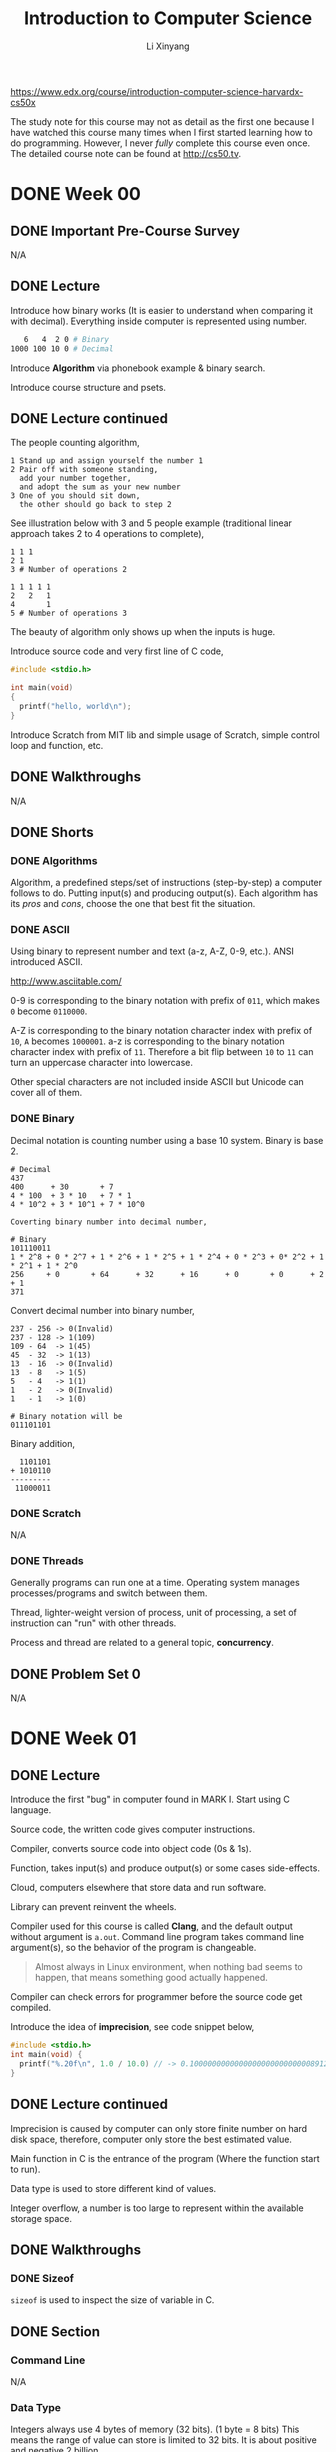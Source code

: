 # -*- mode: Org; org-download-image-dir: "./imgs/"; -*-

#+HTML_HEAD: <link rel="stylesheet" type="text/css" href="../../assets/css/style.css"/>
#+HTML_HEAD: <link rel="stylesheet" type="text/css" href="https://cdnjs.cloudflare.com/ajax/libs/highlight.js/9.3.0/styles/default.min.css"/>
#+HTML_HEAD: <script src="https://cdnjs.cloudflare.com/ajax/libs/jquery/2.1.3/jquery.min.js"></script>
#+HTML_HEAD: <script src="https://cdnjs.cloudflare.com/ajax/libs/highlight.js/9.3.0/highlight.min.js"></script>
#+HTML_HEAD: <script src="https://cdnjs.cloudflare.com/ajax/libs/highlight.js/9.3.0/languages/lisp.min.js"></script>
#+HTML_HEAD: <script>hljs.initHighlightingOnLoad();</script>
#+HTML_HEAD: <script src="https://cdnjs.cloudflare.com/ajax/libs/jquery.lazyload/1.9.1/jquery.lazyload.js"></script>
#+HTML_HEAD: <script src="../../assets/js/hl_toc.js"></script>
#+HTML_HEAD: <meta name="viewport" content="width=device-width, initial-scale=1">

#+AUTHOR: Li Xinyang
#+CREATOR: Li Xinyang
#+TITLE: Introduction to Computer Science
#+EMAIL: mail@li-xinyang.com

https://www.edx.org/course/introduction-computer-science-harvardx-cs50x

The study note for this course may not as detail as the first one because I have watched this course many times when I first started learning how to do programming. However, I never /fully/ complete this course even once. The detailed course note can be found at http://cs50.tv.

* DONE Week 00
  CLOSED: [2016-11-17 Thu 14:58]
** DONE Important Pre-Course Survey
   CLOSED: [2016-11-16 Wed 22:18]
N/A
** DONE Lecture
   CLOSED: [2016-11-17 Thu 14:58]

Introduce how binary works (It is easier to understand when comparing it with decimal). Everything inside computer is represented using number.

#+BEGIN_SRC bash
   6   4  2 0 # Binary
1000 100 10 0 # Decimal
#+END_SRC

Introduce *Algorithm* via phonebook example & binary search.

#+DOWNLOADED: .//Users/li-xinyang/Desktop/Screen Shot 2016-11-12 at 8.23.49 PM.png @ 2016-11-12 20:24:04
[[https://cs-challenge.s3-ap-southeast-1.amazonaws.com/ab3f6df6a313423427fbb776b6255cc93384fb9e.png]]

Introduce course structure and psets.

** DONE Lecture continued
   CLOSED: [2016-11-17 Thu 14:58]

The people counting algorithm,

#+BEGIN_SRC 
1 Stand up and assign yourself the number 1
2 Pair off with someone standing,
  add your number together,
  and adopt the sum as your new number
3 One of you should sit down,
  the other should go back to step 2
#+END_SRC

See illustration below with 3 and 5 people example (traditional linear approach takes 2 to 4 operations to complete),

#+BEGIN_SRC
1 1 1
2 1
3 # Number of operations 2

1 1 1 1 1
2   2   1
4       1
5 # Number of operations 3
#+END_SRC

The beauty of algorithm only shows up when the inputs is huge.

Introduce source code and very first line of C code,

#+BEGIN_SRC c
  #include <stdio.h>

  int main(void)
  {
    printf("hello, world\n");
  }
#+END_SRC

Introduce Scratch from MIT lib and simple usage of Scratch, simple control loop and function, etc.

** DONE Walkthroughs
   CLOSED: [2016-11-13 Sun 11:13]
N/A
** DONE Shorts
   CLOSED: [2016-11-17 Thu 14:58]
*** DONE Algorithms
    CLOSED: [2016-11-17 Thu 14:58]

Algorithm, a predefined steps/set of instructions (step-by-step) a computer follows to do. Putting input(s) and producing output(s). Each algorithm has its /pros/ and /cons/, choose the one that best fit the situation.

*** DONE ASCII
    CLOSED: [2016-11-17 Thu 14:58]

Using binary to represent number and text (a-z, A-Z, 0-9, etc.). ANSI introduced ASCII.

http://www.asciitable.com/

0-9 is corresponding to the binary notation with prefix of =011=, which makes =0= become =0110000=.

A-Z is corresponding to the binary notation character index with prefix of =10=, =A= becomes =1000001=. a-z is corresponding to the binary notation character index with prefix of =11=. Therefore a bit flip between =10= to =11= can turn an uppercase character into lowercase.

Other special characters are not included inside ASCII but Unicode can cover all of them.

*** DONE Binary
    CLOSED: [2016-11-17 Thu 14:58]

Decimal notation is counting number using a base 10 system. Binary is base 2.

#+BEGIN_SRC
# Decimal
437
400      + 30       + 7
4 * 100  + 3 * 10   + 7 * 1
4 * 10^2 + 3 * 10^1 + 7 * 10^0

Coverting binary number into decimal number,

# Binary
101110011
1 * 2^8 + 0 * 2^7 + 1 * 2^6 + 1 * 2^5 + 1 * 2^4 + 0 * 2^3 + 0* 2^2 + 1 * 2^1 + 1 * 2^0
256     + 0       + 64      + 32      + 16      + 0       + 0      + 2       + 1
371
#+END_SRC

Convert decimal number into binary number,

#+BEGIN_SRC
237 - 256 -> 0(Invalid)
237 - 128 -> 1(109)
109 - 64  -> 1(45)
45  - 32  -> 1(13)
13  - 16  -> 0(Invalid)
13  - 8   -> 1(5)
5   - 4   -> 1(1)
1   - 2   -> 0(Invalid)
1   - 1   -> 1(0)

# Binary notation will be
011101101
#+END_SRC

Binary addition,

#+BEGIN_SRC
  1101101
+ 1010110
---------
 11000011
#+END_SRC

*** DONE Scratch
    CLOSED: [2016-11-16 Wed 22:18]
N/A
*** DONE Threads
    CLOSED: [2016-11-17 Thu 14:58]

Generally programs can run one at a time. Operating system manages processes/programs and switch between them. 

Thread, lighter-weight version of process, unit of processing, a set of instruction can "run" with other threads.

Process and thread are related to a general topic, *concurrency*.

** DONE Problem Set 0
   CLOSED: [2016-11-13 Sun 12:20]

N/A

* DONE Week 01
  CLOSED: [2016-11-17 Thu 14:59]
** DONE Lecture
   CLOSED: [2016-11-13 Sun 22:18]

Introduce the first "bug" in computer found in MARK I. Start using C language.

Source code, the written code gives computer instructions.

Compiler, converts source code into object code (0s & 1s).

Function, takes input(s) and produce output(s) or some cases side-effects.

Cloud, computers elsewhere that store data and run software.

Library can prevent reinvent the wheels.

Compiler used for this course is called *Clang*, and the default output without argument is =a.out=. Command line program takes command line argument(s), so the behavior of the program is changeable.

#+BEGIN_QUOTE
Almost always in Linux environment, when nothing bad seems to happen, that means something good actually happened.
#+END_QUOTE

Compiler can check errors for programmer before the source code get compiled.

Introduce the idea of *imprecision*, see code snippet below,

#+BEGIN_SRC c
  #include <stdio.h>
  int main(void) {
    printf("%.20f\n", 1.0 / 10.0) // -> 0.1000000000000000000000000008912734
  }
#+END_SRC

** DONE Lecture continued
   CLOSED: [2016-11-13 Sun 22:18]

Imprecision is caused by computer can only store finite number on hard disk space, therefore, computer only store the best estimated value.

Main function in C is the entrance of the program (Where the function start to run).

Data type is used to store different kind of values.

Integer overflow, a number is too large to represent within the available storage space.

** DONE Walkthroughs
   CLOSED: [2016-11-13 Sun 22:18]

*** DONE Sizeof
    CLOSED: [2016-11-17 Thu 14:59]

=sizeof= is used to inspect the size of variable in C.

** DONE Section
   CLOSED: [2016-11-14 Mon 14:50]
*** Command Line
N/A
*** Data Type
    
Integers always use 4 bytes of memory (32 bits). (1 byte = 8 bits) This means the range of value can store is limited to 32 bits. It is about positive and negative 2 billion.

#+DOWNLOADED: .//Users/li-xinyang/Desktop/Screen Shot 2016-11-13 at 10.11.16 PM.png @ 2016-11-13 22:11:31
[[https://cs-challenge.s3-ap-southeast-1.amazonaws.com/dd741a972ce2afc67cdfc0a7ecc83bc7d51a6310.png]]

Unsigned integer double the positive side of numbers to =2^32 - 1=. Char is 1 byte, float is 4 bytes, double is 8 bytes, void is a type but not a data type.

Like any number stored in computer, float also has precision problem.

*** Operators

This sections covers arithmetic operators, boolean expressions.

*** Conditional Statements

N/A

*** Loop

There are tree(3) kind of loop in C, =for=, =while= and =do-while= (Run at least once).

** DONE Shorts
   CLOSED: [2016-11-17 Thu 14:59]
*** DONE Boolean
    CLOSED: [2016-11-17 Thu 14:59]

Boolean values and conditions are named after George Boole, a 19th century mathematician who pioneered Boolean Logic (Grouping and comparing boolean values).

Boolean value can have two values, true or false. There are many boolean operators, like =AND= and =OR=.

*** DONE Compilers
    CLOSED: [2016-11-17 Thu 14:59]

In simple term, compile is to transfer one programming language to another. (Usually is refer to transfer a higher level programming language to a lower level programming language)

There are four (4) major steps for the overall C compilation,

1. Preprocessing, done by preprocessor (Copy & paste files/declared variable)
2. Compilation, done by the compiler (Convert C to assembly code, processor specific language)
3. Assembling, done by the assembler (Translation assembly code into object code, 0 and 1)
4. Linking, done by the linker (Combines object files into one big executable file)

Read more about the differences between assembly code, object code and machine code at link below http://stackoverflow.com/a/466811. (Below is a visual representation)

#+DOWNLOADED: http://www.tenouk.com/ModuleW_files/ccompilerlinker001.png @ 2016-11-14 15:41:41
[[https://cs-challenge.s3-ap-southeast-1.amazonaws.com/a23ddc3ce477e64264d3396fde33eb8937ff68d4.png]]

*** DONE Functions
    CLOSED: [2016-11-17 Thu 14:59]

#+BEGIN_QUOTE
Functions are sections of code used within a large program to perform a particular task.
#+END_QUOTE

Functions are also known as procedures, subroutines and subprograms.

Function can be used to structure the code like an essay. Function do/don't accept argument and return value/nil(side effects).

*** DONE Libraries
    CLOSED: [2016-11-17 Thu 14:59]

#+BEGIN_QUOTE
In programming, a library is related pre-written code.
#+END_QUOTE

Programmer use library to share common and helpful code. It is the most important tool a programmer have.

#+BEGIN_QUOTE
One of the essential skills of engineering is knowing the tools available in your toolbox so that you can use them and avoid reinventing the wheel unless you have to do so.
#+END_QUOTE

Header file (=*.h=) does NOT include the functions' implementation. It illustrate a important computer science principle *Information Hiding* (Encapsulation), which implies that the user does not need to know the implementation in order to use the function/library.

Steps to use a C library,

1. Include the header files when writing code =#include <stdio.h>= or =#include "mylib.h"=
2. Link in the libraries when compiling the code =clang hello.c -l[lib]=

*** DONE Loops
    CLOSED: [2016-11-14 Mon 17:56]

N/A

*** DONE Make, Clang
    CLOSED: [2016-11-17 Thu 14:59]

Make is a utility for compiling source code. Similar tool is Rake.

Clang is one of the C language compiler another option is /gcc/.

*** DONE Precedence (优先)
    CLOSED: [2016-11-14 Mon 19:16]

N/A

*** DONE Style
    CLOSED: [2016-11-14 Mon 19:16]

N/A

*** DONE Typecasting
    CLOSED: [2016-11-17 Thu 14:59]

#+BEGIN_QUOTE
Typecasting is a way to alter a computer's interpretation of some data by implicitly or explicitly changing its data type.
#+END_QUOTE

Precision can remain the same or lose precision but never gain precision. (The excess precision will get truncated)

*** DONE Variables
    CLOSED: [2016-11-17 Thu 14:59]

N/A

** DONE Problem Set 1
   CLOSED: [2016-11-17 Thu 14:59]

* TODO Week 02
** DONE Lecture
   CLOSED: [2016-11-14 Mon 22:25]

https://reference.cs50.net/

** DONE Lecture continued
   CLOSED: [2016-11-17 Thu 14:59]

Cryptography is the encryption and decryption of secret messages.

Backslash zero maps to all zero bits which is call the null terminator.

Array is a data structure (There many more others), string is an array of characters. Code snippet below declare an array in C,

#+BEGIN_SRC c
type name[size];
#+END_SRC

*Segmentation fault* happens when the code access the memory it should not touch/access.

=argc= is the count for command line argument, =argv= is the value(s) passed into the program in array. (This is for C program, but other language programs are almost behave the same)

=main= function below is a function supports command line arguments (With CS50 training wheels),

#+BEGIN_SRC c
int main(int argc, string argv[]) {}
#+END_SRC

Why do we need =argc= when we can count the number of arguments from =argv=, quoting the offical explanation from C99 rationale

#+BEGIN_QUOTE
The specification of =argc= and =argv= as arguments to =main= recognizes extensive prior practice. =argv[argc]= is required to be a null pointer to provide a /redundant check/ for the end of the list, also on the basis of common practice.
#+END_QUOTE

** DONE Walkthroughs
   CLOSED: [2016-11-16 Wed 20:57]

N/A

** DONE Section
   CLOSED: [2016-11-17 Thu 14:59]
*** DONE Administrivia
    CLOSED: [2016-11-16 Wed 21:09]
N/A
*** DONE Functions
    CLOSED: [2016-11-17 Thu 15:00]

It is not a good idea to put all code inside =main= function.

#+BEGIN_QUOTE
Function, a black box with a set of inputs and output.
#+END_QUOTE

Call it a black box because we are not writing/implementing the function.

Why use a function?

1. Organization, break up a complicated problem into manageable subparts
2. Simplification, smaller components tend to be easier to design/implement/design
3. Reusability, it can be recycled

*** DONE Variables and Scope
    CLOSED: [2016-11-17 Thu 15:00]

Scope is a characteristic of a variable that defines from which functions that variable may be accessed. 

Local variable can only be accessed within the functions in which they are created. Global variables can be accessed by any function in the program.

Local variables in C are passed by value in function calls. Pass by values means that the callee receives a copy of the passed variable not the variable self, in other words the variable in the caller is unchanged unless overwritten.

*** DONE Arrays
    CLOSED: [2016-11-17 Thu 15:00]

Arrays, a fundamental data structure and they are super useful. Arrays are used to hold values of the same type at contiguous memory location in C (And other languages).

Arrays are passed by reference. The callee receives the actual array, *not* a copy of it.

*** DONE Command Line Arguments
    CLOSED: [2016-11-16 Wed 21:44]

N/A

*** DONE Magic Numbers
    CLOSED: [2016-11-17 Thu 15:00]

Magic numbers are directly writing constants into code, a number without any context.

#+BEGIN_SRC c
card deal_card(deck name)
{
  for (int i = 0; i < 52; i++) {
    // deal the card
  }
}
#+END_SRC

=52= in code snippet above is a magic number. Code snippet below is a better practice,


#+BEGIN_SRC c
  #define DECKSIZE 52

  card deal_cards(deck name) {
    for (int i = 0; i < DECKSIZE; i++) {
      // Deal the card
    }
  }
#+END_SRC

** TODO Shorts
*** TODO RSA (Unfinished)

Traditional encryption algorithms use symmetric key algorithms which use the same key to encrypt and decrypt message.

RSA, an widely used encryption algorithms. It uses a pair of keys, one for encryption (Public Key) and one for decryption (Private Key), also known as an asymmetric key algorithm.

Below is the steps to generate a pair of keys (Public and private keys),

...


*** DONE Vigenere Cipher
    CLOSED: [2016-11-18 Fri 10:12]

Caesar cipher shifting the alphabet by a certain number of letters.

#+DOWNLOADED: .//Users/li-xinyang/Desktop/Screen Shot 2016-11-16 at 10.10.11 PM.png @ 2016-11-16 22:10:27
[[https://cs-challenge.s3-ap-southeast-1.amazonaws.com/cbb96ef859b6c1f746896ed7785205732c15665a.png]]

Vigen??re Cipher use a word as a key instead of a single number.

#+DOWNLOADED: .//Users/li-xinyang/Desktop/Screen Shot 2016-11-16 at 10.12.29 PM.png @ 2016-11-16 22:12:37
[[https://cs-challenge.s3-ap-southeast-1.amazonaws.com/5eeacc3e3010cfe374339602ba22075ab2de15a6.png]]

#+DOWNLOADED: .//Users/li-xinyang/Desktop/Screen Shot 2016-11-16 at 10.13.12 PM.png @ 2016-11-16 22:13:21
[[https://cs-challenge.s3-ap-southeast-1.amazonaws.com/9d132df6369cc690dd81450a0e5a9006c38aadd7.png]]

However, brute-force attach can easily decrypt the messages encrypted by Ceaser cipher or Vigen??re cipher.

** DONE Problem Set 2
   CLOSED: [2016-11-17 Thu 15:00]
N/A
* TODO Week 03
** TODO Lecture

This week focus on algorithms. Sorting make subsequent algorithms work more effectively. 

Introducing bubble sort, selection sort and insertion sort.

The worst-case performance of bubble sort is $O(n^2)$, the best is $\Omega(n)$.

The worst-case performance of selection sort is $O(n^2)$, the best is $\Omega(n^2)$.

The worst-case performance of insertion sort is $O(n^2)$, the best is $\Omega(n)$.

When we determine the complexity of certain algorithm we only focus on the big value (The dominant factor).

#+BEGIN_QUOTE
Computer scientist is going to generally do is ignore all of those smaller order terms and just look at the one that contributes the most of the cost.
#+END_QUOTE

Briefly talks about merge sort which has $O(n\,log\,n)$ and $\Omega(n\,log\,n)$. 

*A Introduction of Logarithms*

#+BEGIN_QUOTE
A Logarithm is the power to which a number must be raised in order to get some other number.
#+END_QUOTE

For example, below is a base ten logarithm.

$$
log\,100 = 2
$$

$$
log_{10}100 = 2
$$

$$
10^2 = 100
$$

There are logarithms with different base units by write log followed by the base number as a subscript ($log_{2}8 = 3$, computer scientists always think and talk in term of log base 2 of n, therefore, the default base for $log$ is $2$).

** TODO Lecture continued

Introduce the idea of recursion. 

#+BEGIN_QUOTE
Recursion occurs when a thing is defined in terms of itself or of its type.
#+END_QUOTE

#+DOWNLOADED: .////home/li-xinyang/Desktop/220px-Droste.jpg @ 2016-11-21 15:30:52
[[https://cs-challenge.s3-ap-southeast-1.amazonaws.com/9c52de25620ce18f1ff7b94759ec33cff352f78d.jpg]]

Code snippet below is the pseudocode for merge sort,

#+BEGIN_SRC 
On input of e elements
  if n < 2
     return
  else
    sort left half of elements
    sort right half of elements
    merge sorted halves
#+END_SRC 

*How to compute the running time of merge sort?*

#+DOWNLOADED: .//Users/li-xinyang/Desktop/Screen Shot 2016-11-21 at 9.03.29 PM.png @ 2016-11-21 21:04:15
[[https://cs-challenge.s3-ap-southeast-1.amazonaws.com/7e05e9d194b6a85564db0e1953b1499f370e45c8.png]]

$log\,n$ is the "hight" of the diagram (The process), $n$ is the width of the diagram (The process). Asymptotically whould be the big word to describe the upper bound on a running time $O(n\,log\,n)$.

The running time for =if n < 2= (Constant time),

$$
T(n) = O(1)
$$

The running time for =else= case (~n >= 2~),

$$
T(n) = T(n/2) + T(n/2) + O(n)
$$

Introduce the idea of bitwise opertors. Bitwise operators which operate on bits individually. =&=, =|=, =<<= (Left shift operator), =>>= (Right shift operator), =^= (Exclusive OR or XOR) and =~= (Unary operator, flip the bit).

Code sample below is not complete.

#+BEGIN_SRC c
0 & 0    // -> 0
0 & 1    // -> 0
1 & 1    // -> 1

0 | 0    // -> 0
0 | 1    // -> 1

0 ^ 0    // -> 0
0 ^ 1    // -> 1
1 ^ 1    // -> 0

~0       // -> 1
~1       // -> 0

  1 << 7 // -> 10000000
101 >> 2 // -> 1
#+END_SRC

** TODO Section
*** TODO GDB

GDB (GNU Debugger) a command line tool for debugging.

#+BEGIN_SRC
# Start GDB
gdb <program name>

# Create breakpoint
b [function name, line number]

# Run
r [command-line arguments]

# Other commands in GDB

# Step forward one block of code
n

# Step formward one line for code
s

# Print out variable
p [variable]

# Print out local variables
info locals

# Shows series of functions call (Backtrace)
bt

# Quits
q
#+END_SRC

*** TODO Computational Complexity

It is important skill set to analyze the complexity (Resources a algorithms require) of algorithms which indicates how well an algorithm scales in a large data set (Whatever makes the most sense in the algorithm context).

Algorithm complexity generally referes to *worst-case scenario* ($O$) but sometime we also care the best-case scenario (%\Oega$).

We ONLY care the tendency of an algorithm (NOT precisely) which is dictated by an algorithm's *highest-order term*. 

For example we ONLY care $f(n) = n^3$ in the algorithms below,

#+DOWNLOADED: .//Users/li-xinyang/Desktop/Screen Shot 2016-11-25 at 7.52.22 PM.png @ 2016-11-25 19:52:36
[[https://cs-challenge.s3-ap-southeast-1.amazonaws.com/cb4566aedc738efe00bec3db611682619e506b0d.png]]

The snippet below show the common computational complexity (8 in total)from the fastest to the sloest,

- $O(1)$, constant time (Hash table)
- $O(log n)$, logarithmic time (Binary search)
- $O(n)$, linear time (Simple =for= loop)
- $O(n log n)$, linearithmic time (Merge sort)
- $O(n^2)$, quadratic time (2-leve nested loop)
- $O(n^c)$, polynomial time
- $O(c^n)$, exponential time
- $O(n!)$, factorial time
- $O(\infty)$, infinity time

*** TODO Selection Sort

Selection sort is to find the smallest unsorted element and add it to the end of sorted list, with computation complexity of $O(n^2)$, $\Omega(n^2)$.

#+BEGIN_SRC 
Repeat until no unsorted elements remain:
  - Search the unsorted part of the data to find the smallest
  - Swap the smallest value with the first element of the unsorted part
#+END_SRC

#+BEGIN_SRC c
  void swap(int* xp, int* yp) {
    int temp = *xp;
    ,*xp = *yp;
    ,*yp = temp;
  }

  // n, length of array
  void selectionSort(int arr[], int n) {
    int i, j, min_index;
    // Move boundary of unsorted subarray
    for (i = 0; i < n - 1; i++) {
      min_index = i;

      // Find minimum element in unsorted array
      for (j = i + 1; j < n; j++) {
        if (arr[min_index] > arr[j]) { min_index = j; }
      }

      // Swap the found minimum element with the first unsorted element
      swap(&arr[min_index], &arr[i]);
    }
  }
#+END_SRC

*** TODO Bubble Sort

Bubble sort is to move higher valued element towards the right and lower value elements towards the left, with computation complexity of $O(n^2)$ and $\Omega(n)$.

#+BEGIN_SRC 
Set swap counter to a non-zero value
Repeat until the swap counter is zero
  - Reset swap counter to 0
  - Look at each adjacent pair
    - Swap if elements are not in order, add one to swap counter
#+END_SRC

#+BEGIN_SRC c
  void bubbleSort(int arr[], n) {
    int i, j, counter;
    for (i = 0; i < n; i++) {
      counter = 0;
      for (j = 0; j < n; j++) {
        if (j == 0) continue;
        if (arr[j] > arr[j - 1]) {
          swap(&arr[j], &arr[j - 1]); 
          counter++;
        }
      }
      if (counter == 0) break;
  }
#+END_SRC

*** TODO Insertion Sort

Insertion sort is to build sorted array in place by shifting elements out of the way, with computation complext of $O(n^2)$ and $\Omega(n)$.

#+BEGIN_SRC 
Call the first element of the array "sorted"
Repeat until all elements are sorted
  - Look at the next unsorted element insert into the "sorted" portion by shifting the requsite number of elements
#+END_SRC

#+BEGIN_SRC c
  void inserctionSort(int arr[], n) {
    for (int i = 2; i < n; i++) {
      insert(arr, arr[i - 1], i);
    }
  }

  // Insert the last element to the right position
  void insert(int arr[], int value, int n) {
    for (int i = n - 2; i >= 0; i--) {
      if (arr[i] > arr[i + 1]) {
        swap(&arr[i], &arr[i + 1]);
      } else {
        return;
      }
    }
  }
#+END_SRC

*** TODO Merge Sort

Merge sort is to sort smaller arrays and then combine those arrays together in sorted order, with computation complext of $O(n log n)$ and $\Omega(n log n)$. Merge sort leverages recursion.

#+BEGIN_SRC 
Sort the left half of the array (assuming n > 1)
Sort the right half of the array (assuming n > 1)
Merge the two halves together
#+END_SRC

#+BEGIN_SRC python 
  def merge_sort(arr):
      if len(arr) == 1:
          return arr
      else:
          mid = len(arr) / 2
          l = merge_sort(arr[:mid])
          r = merge_sort(arr[mid:])
      sorted = []
      i = j = 0
      while i < len(l) and j < len(r):
          if l[i] < r[j]:
              sorted.append(l[i])
              i += 1
          else:
              sorted.append(r[j])
              j += 1
      sorted += l[i:]
      sorted += r[j:]
      return sorted

  return merge_sort([4, 3, 2, 1])
#+END_SRC

#+RESULTS:
| 1 | 2 | 3 | 4 |

#+header: :main no :exports both
#+BEGIN_SRC C
  #include <stdio.h>
  #include <stdlib.h>

  void merge(int* ap, int* lp, int lCount, int* rp, int rCount);
  void mergeSort(int* ap, int n);

  int main() {
	  int a[] = {4, 3, 2, 1};
    int n = sizeof(a)/sizeof(int);
    mergeSort(a, n);

    for (int i = 0; i < n; i++) {
      printf("%d ", a[i]);
    }
    printf("\n");

    return 0;
  }

  void merge(int* ap, int* lp, int lCount, int* rp, int rCount) {
    int i, j, k;
    i = 0; j = 0; k = 0;

    while (i < lCount && j < rCount) {
      if (lp[i] < rp[j]) ap[k++] = lp[i++];
      else ap[k++] = rp[j++];
    }
    while(i < lCount) ap[k++] = lp[i++];
    while(j < rCount) ap[k++] = rp[j++];
  }

  void mergeSort(int* ap, int n) {
    int mid, i, *lp, *rp;
    if (n < 2) return;

    mid = n / 2;

    lp = (int*)malloc(mid * sizeof(int));
    rp = (int*)malloc((n - mid) * sizeof(int));

    for (i = 0; i < mid; i++) lp[i] = ap[i];
    for (i = mid; i < n; i++) rp[i - mid] = ap[i];

    mergeSort(lp, mid);
    mergeSort(rp, n - mid);
    merge(ap, lp, mid, rp, n - mid);
    free(lp);
    free(rp);
  }
#+END_SRC

#+RESULTS:
: 1 2 3 4

*** TODO Linear Search

Linear search is to iterate across the array from the first to the last, searching for a specified element, with computational complexity of $O(n)$ and $\Omega(1)$.

#+BEGIN_SRC 
Repeat start at the first element
  - If the first element is what you are looking for, stop
  - Otherwise move to the next element
#+END_SRC

#+header: :exports both
#+BEGIN_SRC python
  def linear_search(arr, target):
      for num in arr:
          if target == num:
              return True
      return False

  return linear_search([3, 2, 1], 1)
#+END_SRC

#+RESULTS:
: True

*** TODO Binary Search

Binary search is to divide and conquer by reducing the search area by half each time, trying to find a target number (The array MUST be sorted) with computational complexity of $O(log n)$ and $\Omega(n)$.

#+BEGIN_SRC 
Repeat until the (sub)array is of size 0:
  - Calcuate the middle point of current (sub)array
  - If the target is at the middle, stop
  - Otherwise, if the target is less than what's at the middle, repeat, changing the end point to be just the left to middle
  - Otherwise, if the target is greater than what's at the middle, repeat, changing the start point to be just the right to middle
#+END_SRC

#+BEGIN_SRC python
  def binary_search(arr, target):
      if len(arr) == 0:
          return False
      else:
          mid = len(arr) / 2
          if arr[mid] == target:
              return True
          else:
              if target > arr[mid]:
                  binary_search(arr[:mid], target)
              else:
                  binary_search(arr[mid:], target)

  return binary_search([3, 2, 1], 1)
#+END_SRC

#+RESULTS:
: None

*** DONE Algorithms Summary
    CLOSED: [2016-11-25 Fri 23:59]

N/A

** TODO Shorts
*** TODO Asymptotic Notation

https://learnxinyminutes.com/docs/asymptotic-notation/

#+BEGIN_QUOTE
Asymptotic Notations are languages that allow us to analyze an algorithm’s running time by identifying its behavior as the input size for the algorithm increases. This is also known as an algorithm's growth rate.
#+END_QUOTE

Asymptotic complexity means how the runtime changes as the size of input grows.

$\theta$ is used to describe algorithms where the best and worst cases are the same. For example /merge sort/ has a computation complexity of $\theta(n log n)$.

*Big-O*, provides us with an asymptotic upper bound for the growth rate of runtime of an algorithm.

$f(x)$ is algorithm runtime, $g(x)$ is an arbitrary time complexity relate to algorithm.

Complexities cheatsheet can be found at http://bigocheatsheet.com/.

#+DOWNLOADED: .//Users/li-xinyang/Desktop/Screen Shot 2016-11-26 at 12.30.27 AM.png @ 2016-11-26 00:30:51
[[https://cs-challenge.s3-ap-southeast-1.amazonaws.com/96fde01b64f8b1cc5866069decc805f43cd9210b.png]]

*** TODO Quick Sort

The key concepts in quick sort is *pivot*, *wall* and *current element* which computation complexity of $O(n^2)$ and averate performace of $O(n\,log\,n)$.

#+DOWNLOADED: .//Users/li-xinyang/Downloads/Sorting_quicksort_anim.gif @ 2016-11-26 13:48:11
[[https://cs-challenge.s3-ap-southeast-1.amazonaws.com/9db93c549d15f70967dd1760ef8d17776f015d9c.gif]]

** DONE Problem Set 3
   CLOSED: [2016-11-22 Tue 15:57]

#+BEGIN_QUOTE
Remember take "baby steps". Don't try to bite off the entire game at once.
#+END_QUOTE

* TODO Week 04
** TODO Lecture

Talks about /recursion/ again.

#+BEGIN_QUOTE
A algorithm is recursive if it uses or calls itself.
#+END_QUOTE

A metaphor of swaping values in C by using orange juice and milk.

#+BEGIN_SRC c
  void swap(int a, int b)
  {
    int tmp = a;
    a = b;
    b = c;
  }
#+END_SRC

But turns out the code above does NOT work because argument(s) is passing by value in C.

#+BEGIN_SRC c
  void swap(int a, int b) {
    a = a ^ b;
    b = a ^ b;
    a = a ^ b;
  }
#+END_SRC

Code above swap the value between two variables (Oil and water swaping experiment). However, this kind of micro-optimisation is not "that" compelling because a computer is using tens of megabytes or more memory these days. Moreover, the code snippet above still does NOT work because the same reason (Argument is passing by value in C).

#+BEGIN_QUOTE
Stack is a chunk of memory that functions have access to when they are called.
#+END_QUOTE

#+DOWNLOADED: .//Users/li-xinyang/Desktop/Screen Shot 2016-11-22 at 9.57.15 PM.png @ 2016-11-22 21:57:29
[[https://cs-challenge.s3-ap-southeast-1.amazonaws.com/a136da7d3ae831a31b954e3ce2b857687aff9f25.png]]

Introduce the idea of *Pointer* and turns out =string= in CS50 library is actually =char*=. 

#+DOWNLOADED: .//Users/li-xinyang/Desktop/Screen Shot 2016-11-22 at 10.03.00 PM.png @ 2016-11-22 22:03:22
[[https://cs-challenge.s3-ap-southeast-1.amazonaws.com/7c80929a4db14a2c0fcbfd7573f7de63ec02da21.png]]

** TODO Lecture continued

The first three(3) bytes in a JPEG image is =255=, =216= and =255= (Total 24 bits).

Hexadecimal is base 16.

#+BEGIN_SRC 
      255 - Decimal
1111 1111 - Binary
   f    f - Hexadecimal
     0xff
#+END_SRC

Image below is the signature for bitmap image,

#+DOWNLOADED: .////home/li-xinyang/Desktop/download.png @ 2016-11-23 11:07:08
[[https://cs-challenge.s3-ap-southeast-1.amazonaws.com/51eeec4798ef615e56cf5efd5b5dc86ce0c0d604.png]]

Introduce the idea of *Struct* which is used to build custom data type.

#+BEGIN_SRC c
  typedef struct
  {
    string name;
    string dorm;
  }
  student;

  student me;

  // Code below is for demonstration purpose
  me.name = "Xinyang";
  me.dorm = "08-59";
#+END_SRC

=strcmp= compares two string letter by letter (Until hit =\0=) for equality in C. =strlen= checks the length of string in C.

=malloc= is used for memory allocation. Code snippet below allocates the memory for a string of length 6 (Extar one char for =\0=),

#+BEGIN_SRC c
  char* t = malloc((6 + 1) * sizeof(char));
#+END_SRC

=*= can also be used as /dereference operator/ (Different meaning under different contexts), which is a fancy way of saying go to the following address,

#+BEGIN_SRC c
  *pointer = 3;       // Set value stored at pointer to be 3
  *(pointer + 1) = 4; // Pointer arithmetic, setting vlaue stored at (pointer + 1) to be 4
#+END_SRC

The truth is when access value inside an array in C using =[]=. It is just a syntax suger, which later convert into pointer arithmetic.

#+BEGIN_SRC c
  void swap(int* a, int* b) {
    int temp = *a;
    *a = *b;
    *b = temp;
  }
#+END_SRC

=&= can be used to get the address of a variable, for example =&foo=. It is the opposite of =*foo= which figure out the address of =foo=.

The tree(3) pointer rules,

1. Pointer and pointee are separate (Dont forget to set up the pointee using =malloc=)
2. Dereference a pointer (Using =*=) to access its pointee
3. Assignment (~=~) between pointers makes them point to the same pointee also known as sharing

#+DOWNLOADED: .//Users/li-xinyang/Desktop/Artboard.png @ 2016-11-22 22:51:13
[[https://cs-challenge.s3-ap-southeast-1.amazonaws.com/fb09ca860e53ab32219ae218288690c3addaffa6.png]]

** DONE Walkthroughs
   CLOSED: [2016-11-24 Thu 21:32]
N/A
** TODO Section
*** TODO Hexadecimal

Hexadecimal is base 16. It makes the mapping easier because a group of four binary digits (Bits) is able has 16 different combination and each of those combinations maps to a single hexadecimal digit.

#+BEGIN_SRC 
1111 -> 0xf

# Another example
0100 0110 1010 0010 1011 1001 0011 1101
   4    6    A    2    B    9    3    D
0x46A2B93D
#+END_SRC

Generally memory address in computer is expressed in hexadecimal.

*** TODO Pointer

#+BEGIN_SRC c
int* foo;
#+END_SRC

*Pointer* provides an alternative way to pass data between functions in C by reference (The actual value).

Manipulation and use of data can only take place in memory. It is basically a huge array of 8-bit wide bytes.

Each location in memory has an address.

#+BEGIN_QUOTE
POINTERS ARE JUST ADDRESSES.
#+END_QUOTE

A pointer is data item whose /value is a memory address/ and its type describe the data located at that memory address.

The usage of pointer,

- =NULL=, points to nothing
- =&variable=, extract the address of existing variable
- =*pointer=, dereferencing (Go to the reference and access the data at that location)

Array name is a pointer.

Dereference a pointer points =NULL= may get /Segementation fault/ (Good practice to do).

#+DOWNLOADED: .//Users/li-xinyang/Desktop/Screen Shot 2016-11-25 at 8.02.44 AM.png @ 2016-11-25 08:03:08
[[https://cs-challenge.s3-ap-southeast-1.amazonaws.com/98dacf6a8712218557bedcaa487ebdd089215290.png]]

*** TODO Dynamic Memory Allocation

Dynamic allocated memory comes heap (A pool of memory).

Generally, declare a variable with a name, that declared space lives in the stack, declare a variable without a name (Using =malloc()= ) that space lives on the heap.

#+DOWNLOADED: .//Users/li-xinyang/Desktop/Screen Shot 2016-11-25 at 8.17.01 AM.png @ 2016-11-25 08:17:21
[[https://cs-challenge.s3-ap-southeast-1.amazonaws.com/0e8386c64f50ddedcc92c7511f9450b7d9ef9691.png]]

Use =malloc= to dynamically allocate memory. It return a pointer to the memory after it obtains the memory (Return =NULL= if it could NOT allocate memory for you).

#+BEGIN_SRC c
// Statically obtain an integer
int x; 

// Dynamically obtain an integer
int* px = malloc(4);
int* py = malloc(sizeof(int));
#+END_SRC

Dynamically allocated memory is NOT returned after the function which it's created finishes execution. Failing to return allocated memory can cause *memory leak* which compromoise system's performance. IT MUST BE FREEED!

#+BEGIN_SRC c
int* px = malloc(4);
free(px);
#+END_SRC

Three(s) golden rules for dynamic memory allocation,

1. Every block of memory that you =malloc()= must subsequently be =free()=
2. Only memory that you =malloc()= should be =free()=
3. Do NOT =free()= a block of memory more than once

*** TODO Structures

Structures unify serveral variables (With logical connection) of different types into a single, new variable type which can be assigned its own type name. Think of a structure like a "Super Variable".

#+BEGIN_SRC c
  struct car {
    int year;
    char model[10];
    char plate[7];
    int odometer;
    double engine_size;
  }
#+END_SRC

Structures typically are defined in separate =.h= files.

Use =.= (Dot operator) to access the fields.

#+BEGIN_SRC c
  // Variable declaration in stack
  struct car mycar;
  // Field accessing
  mycar.year = 2016;
#+END_SRC

Use =->= (Arrow operator) to access struct lives on the heap,

- It first dereferences the pointer on the left side of operator
- Then access the field on the right side of operator

#+BEGIN_SRC c
  // Varaible declaration in heap (`yourcar` pointer lives in STACK, value lives in HEAP)
  struct car* yourcar = malloc(sizeof(struct car));
  (*yourcar).year = 2016;
  yourcar->model = 'Tesla'
#+END_SRC

*** TODO Defining Custom Types

=struct car mycar;= is pretty long. C allows to create a shorthand/rewriteen name for data types.

#+BEGIN_SRC c
  // typedef <old name> <new name>;
  typedef struct car car;

  // Define struct with typedef 
  // (We can use struct name defined in the first line inside struct itself)
  typedef struct devise {
    int year;
    char model[10];
  } devise;
#+END_SRC

*** TODO Recursion

Recursion function is one that, as part of its execution, invokes itself. Every recursive function has two parts,

- The base case which triggered will terminate the recursive process
- The recursive case where recursion occurs

#+BEGIN_SRC c
  int fact(int n) {
    // Base case
    if (n == 1) {
      return 1;
    }
    // Recursive case
    return n + factorial(n - 1);
  }
#+END_SRC

Generally recursive function replace loops in non-recursive function. It is possible to have multiple /base cases/ and /recursive cases/ depending on the input being passed in.

#+BEGIN_SRC c
  // Recursive function with multiple base cases
  int fibonacci(int n) {
    if (n == 0) {
      return 0;
    } else if (n == 1) {
      return 1
    } else {
      return fibonacci(n - 1) + fibonacci(n - 2);
    }
  }
#+END_SRC

Collatz conjecture,

#+BEGIN_SRC c
  int collatz(int n) {
    if (n == 1) {
      return 0
    } else if (n % 2 == 0) {
      return 1 + collatz(n / 2);
    } else {
      return 1 + collatz(3 * n + 1)
    }
  }
#+END_SRC

*** TODO Call Stack

The function frame/stack frame is that system sets aside space in memory for a function to do necessary work. More than one function's stack frame may exist in memory at a given time.

Frames are arranged in a stack and when a function finishes its work it poped off of the stack. The function picks up immediately where it left off. The stack at the top is the active frame.

#+DOWNLOADED: .//Users/li-xinyang/Desktop/Screen Shot 2016-11-25 at 12.22.43 PM.png @ 2016-11-25 12:23:04
[[https://cs-challenge.s3-ap-southeast-1.amazonaws.com/c5e5bac5f7da68b5709e1e6111dd7fe506a4b276.png]]

** DONE Shorts
   CLOSED: [2016-11-24 Thu 21:55]
*** DONE File I/O
    CLOSED: [2016-11-24 Thu 21:55]

Under the hood all files are just long sequence of =0= and =1=. Below is the process of file I/O (Code sample is in C),

1. Open the file, =FILE* fp = fopen(argv[1], "w");=
2. Reading/Writing, =fputs(input, fp);= (Writing to file)
3. Close the file, =fclose(fp);=

** TODO Problem Set 4

A file is a sequence of bits which arranged in certain fashion.

A void pointer(=void*=) is a pointer that has no associated data type with it. A void pointer can hold address of any type and can be typcasted to any type. http://stackoverflow.com/a/31260836/2226315

*** Remembrance of Data Passed: A Study of Disk Sanitization Practices
Link below is an article from MIT "Remembrance of Data Passed: A Study of Disk Sanitization Practices",

http://cdn.cs50.net/2015/fall/psets/4/garfinkel.pdf

FAT16 or FAT32, FAT stands for File Allocation Table and is a linked list of disk clusters that DOS uses to manage space on a random-access device; =16= or =32= refers to the sector numbers' bit length.

#+BEGIN_QUOTE
In most cases, however, =delete= or =erase= commands do not actually remove the file's information from the hard disk.
#+END_QUOTE

#+BEGIN_QUOTE
Although the precise notion of ???erase??? depends on the file system used, in most cases, deleting a file most often merely rewrites the metadata that pointed to the file, but leaves the disk blocks containing the file???s contents intact.
#+END_QUOTE

Forensic tools are used for recovering hard-disk information. 

*** Valgrind

One of the big bug in C is mismanagement memory. Valgrind can check heap memory allocation and accesses and
report memory related issues (Such as memory leak).

#+BEGIN_SRC 
vaglrimd ./program_name
#+END_SRC

Few key terms,

- =definitely lost=, heap allocated memory without a pointer
- =indirectly lost=, heap allocated memory to which the only pointers to it are lost
- =possibly lost=, Valgrind cannot be sure whether there is a pointer or not
- =still reachable=, heap allocated memory still has a pointer at program exit (Global variable points to it)

#+BEGIN_QUOTE
Start looking for leaks only after your program is working properly without any other errors.
#+END_QUOTE

*** Whodunit

TODO:

- Open file
- Update header info for outfile
- Read clue scanline, pixel by pixel
- Change pixel color as necessary
- Write into verdict scaleline, pixel by pixel

*** Resize

TODO:

- Open file
- Update header info for outfile
- Reach each scanline, pixel by pixel
- Resize horizontally
- Remember padding!
- Resize vertically

*** Recover

TODO:

- Open memory card file
- Find beginning of jpg
- Open a new jpg
- Write 512 bytes until new jpg is found
- Detect end of file

Pseudocode,

#+BEGIN_SRC 
open card file
repeat until end of card
  read 512 bytes into a buffer
  start of a new jpg?
    yes -> ...
    no  -> ...
  already found a jpg?
    yes -> ...
    no  -> ...
close any remaining files
#+END_SRC

* TODO Week 05
** TODO Lecture

This week we look a little more deeply at pointers. The initial value in any potiner is garbage value (Access the garbage value will produce a segementation fault, OS ways of saying No for untouchable memory). Image below is one illustration of segementation fault.

#+DOWNLOADED: .//Users/li-xinyang/Desktop/Screen Shot 2016-11-23 at 6.44.20 AM.png @ 2016-11-23 06:45:21
[[https://cs-challenge.s3-ap-southeast-1.amazonaws.com/4fb468ed39e6eb09c819887e5132ca4c3e621e3d.png]]

Introduce the idea of /memory leak/. *Valgrind* is a tool that can be used to look for memory leaks in the program, below is one sample usage,

#+BEGIN_SRC bash
valgrind --leak-check=full ./program
#+END_SRC

A bad thing about array is that the size of it cannot change dynamically. Introduce the idea of *Linked List*. The size of linked list is dynamic. The price paid for this dynamic are space (Twice the space) and randome access (Square-bracket access, now only linear search is possible).

#+BEGIN_SRC c
  typedef struct node
  {
    int n;

    // Use `struct node*` instead of `node*` because `node` has not declared yet
    struct node* next; 
  }
  node;
#+END_SRC

** TODO Lecture continued

Code snippet below is a simple implementation of linked list in C,

#+BEGIN_SRC c
  typedef struct node {
    int n;
    struct node* next;
  } node;

  bool search(int n, node* list) {
    node* ptr = list;
    while (ptr != NULL) {
      if (ptr->n == n) {
        return true;
      }
      ptr = ptr->next;
    }
    return false;
  }
#+END_SRC

A simple implementation of struct,

#+BEGIN_SRC c
  typedef struct {
    int numbers[CAPACITY];
    int size;
  } stack;
#+END_SRC

A better but more complex (Developer time) implementation of struct,

#+BEGIN_SRC c
  typedef struct {
    int* numbers;
    int size;
  } stack;
#+END_SRC

A simple implemenattion of queue,

#+BEGIN_SRC c
  typedef struct {
    int front;
    int numbers[CAPACITY];
    int size;
  } queue;
#+END_SRC

And better implementation,

#+BEGIN_SRC c
  typedef struct {
    int front;
    int* numbers;
    int size;
  } queue;
#+END_SRC

=malloc= allocates memory inside the heap instead of the stack.

Image blow illustrate the idea of *Buffer Overflow*,

#+DOWNLOADED: .//Users/li-xinyang/Desktop/Overflow.png @ 2016-11-23 07:40:40
[[https://cs-challenge.s3-ap-southeast-1.amazonaws.com/e76247c943476c880294710aff82a0ad174aca71.png]]


Buffer overflow attact at its core is overriding of an array that did not have its boundaries checked.

Introduce the notion of a *Tree*.

#+DOWNLOADED: .//Users/li-xinyang/Desktop/Screen Shot 2016-11-23 at 7.49.11 AM.png @ 2016-11-23 07:49:29
[[https://cs-challenge.s3-ap-southeast-1.amazonaws.com/ca51fd79b0aba81bc063d6de18dca9630661bb4f.png]]

*Binary search tree*, a fancier incarnations of trees (Each node with no more than two children and first child value should be less than second child if there is one),

#+DOWNLOADED: .//Users/li-xinyang/Desktop/Screen Shot 2016-11-23 at 7.50.20 AM.png @ 2016-11-23 07:50:32
[[https://cs-challenge.s3-ap-southeast-1.amazonaws.com/b851b0ff20c248444d0879564d34d4ea5a7226a1.png]]

#+BEGIN_SRC c
  typedef struct node {
    int n;
    struct node* left;
    struct node* right;
  } node;

  bool search(int n, node* tree) {
    if (tree == NULL) {
      return false;
    } else if (n < tree->n) {
      search(n, tree->left);
    } else if (n > tree->n) {
      search(n, tree->right);
    } else {
      return true;
    }
  }
#+END_SRC

Introduce the idea of *Hash Table*. Look at the input and put it in a certain place based on the value.

#+BEGIN_SRC 

##########
  #    #
  #    #
#+END_SRC

Okay, above is a joke.

#+DOWNLOADED: .//Users/li-xinyang/Desktop/Hashtable.png @ 2016-11-23 22:07:34
[[https://cs-challenge.s3-ap-southeast-1.amazonaws.com/025987f18b7c9af8e934b6019f2b6f36c193c31a.png]]

Image above are two ways of implementing hash table (Second one is called separate chaining).

Introduce the idea of *Trie* (Short for retrieval).

#+DOWNLOADED: .//Users/li-xinyang/Desktop/Screen Shot 2016-11-23 at 10.08.31 PM.png @ 2016-11-23 22:08:51
[[https://cs-challenge.s3-ap-southeast-1.amazonaws.com/8873fb8d465bc1d8dab524355705a086a3f3dde7.png]]

* TODO Week 06
** TODO Lecture

FOR YOUR INFORMATION, THERE IS NO LECTURE CONTINUE IN WEEK SIX.

*SHA1* takes big chunk of zeros and ones and shrinks it down to just a few bits.

Start the journey of the Internet and Cloud.

DHCP server is a dynamic host configuration protocol which assgin an unique address for the new device to the network.

IP (Internet Protocol) is a dotted decimal number each of those happens to be a number between 0 and 255 (IPv4, 32-bit which is about 4 million), a sample IP address for local host machine is =127.0.0.1=. IPv6 is 128-bit.

Introduce the idea of *router* and *private IPs*.

Introduce the idea of *DNS* (Domain Name Server).

Load balance server is short is a few devices spreading the load across more servers.

=traceroute= can trace the routers between client and server (Below is a sample output).

#+BEGIN_SRC 
➜  XX_OneYearChallenge git:(master) ✗ traceroute -q 1 li-xinyang.com
traceroute: Warning: li-xinyang.com has multiple addresses; using 104.24.101.188
traceroute to li-xinyang.com (104.24.101.188), 64 hops max, 52 byte packets
 1  183.90.44.65 (183.90.44.65)  4.064 ms
 2  183.90.44.162 (183.90.44.162)  3.993 ms
 3  183.90.44.17 (183.90.44.17)  4.148 ms
 4  sh.gw5.sin1.10026.telstraglobal.net (203.192.169.41)  4.033 ms
 5  be2.gw3.sin3.10026.telstraglobal.net (61.14.157.165)  5.707 ms
 6  cdf-0014.10026.telstraglobal.net (203.192.169.226)  5.045 ms
 7  104.24.101.188 (104.24.101.188)  4.438 ms
#+END_SRC

Introduce the idea of *packets*.

Introduce the idea of TCP, which is use in conjunction with IP and other things to guarantees delivery.

Introduce *ports* which identifies the applications running on the server.

Introduce *firewall* which blocks requests for a range of IP addresses and ports.

*HTTP*, Hyper Text Transfer Protocol. A protocol is just a set of convention.
** TODO Problem Set 5
* TODO Week 07
** DONE Lecture
   CLOSED: [2016-11-24 Thu 13:53]

Introduces HTML and HTTP requests.

** DONE Lecture continued
   CLOSED: [2016-11-24 Thu 14:28]

Introduce PHP. The major difference is that there is NO =main= function in PHP.

Variable is a loosely typed in PHP.

Learn more PHP syntax and usage from link below, https://learnxinyminutes.com/docs/php/.

Code snippet below is "Hello World" in PHP,

#+BEGIN_SRC php
  <?php
  print('Hello '); // Prints "Hello " with no line break
  echo "World\n"; // Prints "World" with a line break
  ?>
#+END_SRC

Blow are some superglobals from PHP,

#+BEGIN_SRC php
$_COOKIE
$_GET
$_POST
$_SERVER
$_SESSION
...
#+END_SRC

** TODO Problem Set 6
* TODO Week 08
** DONE Lecture
   CLOSED: [2016-11-24 Thu 14:42]

Continue on the usage of PHP.

Introduce the idea of MVC (Model, View, Controller), a program paradigm.

Introduce the idea of SQL (Structured Query Language). It has four (4) key functions, =SELECT=, =INSERT=, =UPDATE=, =DELETE=, etc.

** DONE Lecture continued
   CLOSED: [2016-11-24 Thu 15:03]

Continue on the usage of SQL.

Introduce the idea of SQL injection attacks. PHP code below prevent it from happening (Escape dangerous characters),

#+BEGIN_SRC php
query("SELECT * FROM users WHERE username=? AND password=?", $username, $password);
#+END_SRC

** TODO Problem Set 7
* TODO Week 09
** DONE Lecture
   CLOSED: [2016-11-24 Thu 15:24]

Introduce JavaScript.

Introduce DOM (Document Object Model) tree.

Introduce the idea of AJAX (Asynchronous JavaScript and XML).

** DONE Lecture continued
   CLOSED: [2016-11-24 Thu 15:26]

Continue on JavaScript.

Introduce the idea of callback function.

** TODO Problem Set 8
* DONE Week 10
  CLOSED: [2016-11-24 Thu 17:15]
** TODO Lecture

Introduce the idea of cyber security.

** TODO Lecture continued

Visitor lecture who introduces the idea of AI. 

* TODO Week 11
** TODO Lecture

Introduce the idea of *Search Trees*. It lists all of the possibilities and all of the paths.

** TODO Lecture continued
** TODO AI Series
* TODO Week 12
** TODO Lecture
** DONE Seminars
   CLOSED: [2016-11-24 Thu 17:23]

The seminars playlist on YouTube for 2015 and 2016 can be found at links below,

2015: https://www.youtube.com/playlist?list=PLhQjrBD2T3819vqFDQ-EUVhjBxpU0fwKC

2016: https://www.youtube.com/playlist?list=PLhQjrBD2T382IHcDBSQYC4ZG4C2aTiA6C 

*** Contain Yourself: An Intro to Docker and Containers

 The KILLER features of Docker are *SPEED*, *LIGHTWEIGHT*, *RELIABLE DEPLOYMENT*, *PORTABILITY*, etc.

 The use cases are *DEVELOPMENT*, *TESTING*, *PRODUCTION*.

 Traditional architecture (Pre-200)

 - One server -> One application
 - Single Stack -> Single Language
 - More computer -> More servers
 - Expensive, slow and inefficient

 Virtualization (2000s)

 - One server -> Mutiple VMs, multiple stacks, multiple applications
 - More compute -> More VMs
 - 10s of VMs per server
 - Enabled cloud computing

 #+DOWNLOADED: .//Users/li-xinyang/Desktop/Screen Shot 2016-11-24 at 9.32.05 AM.png @ 2016-11-24 09:32:22
 [[https://cs-challenge.s3-ap-southeast-1.amazonaws.com/9e0cd492ddec1111adafacadfa446fd145f5042e.png]]

 Containerization is operation system virtualization which is lightweight, isolated, runnable, protable and provide new way to pakcage everything that an app needs to run.

 *Docker* is open plantform to easily build, ship, run lightweight portable self-sufficient app containers anywhere.

 #+DOWNLOADED: .//Users/li-xinyang/Desktop/Screen Shot 2016-11-24 at 9.39.28 AM.png @ 2016-11-24 09:39:42
 [[https://cs-challenge.s3-ap-southeast-1.amazonaws.com/55940aa2a495d554c85388473174cbe820e21890.png]]

 There are five(5) major components, Engine, Client, Images, Container and Registry.

 *Engine* is a /Daemon on Host/. It works on Linux and Windows. It is used to build/pull/push images, run/mangage containers and provide HTTP REST API.

 #+DOWNLOADED: .//Users/li-xinyang/Desktop/Screen Shot 2016-11-24 at 9.42.15 AM.png @ 2016-11-24 09:42:24
 [[https://cs-challenge.s3-ap-southeast-1.amazonaws.com/5e7282ed5165aaff3881ccb38f0e6a88c7d53e49.png]]

 *Client* uses HTTP it is installed with Engine on local or remote calls and it can be used via GUI or command-line.

 #+DOWNLOADED: .//Users/li-xinyang/Desktop/Screen Shot 2016-11-24 at 9.43.37 AM.png @ 2016-11-24 09:43:53
 [[https://cs-challenge.s3-ap-southeast-1.amazonaws.com/ba9ea6bf30379bfb44ef8b42dbf98c498f1664cc.png]]

 #+BEGIN_SRC bash
 # Show docker version
 docker version

 # Show docker info.
 docker info

 # Show docker status
 docker ps

 # Run docker
 docker run containername [COMMAND]
 #+END_SRC

 *Images* are read-only (Immutable, reusable) collection of files. It uses Union File System (UFS).

 *Container* is "VM-like" which run isolated processes in read-write layer. Copy-On-Write (COW) is a similar strategy of sharing and copying. In this strategy, system processes that need the same data share the same instance of that data rather than having their own copy.

 Docker uses a copy-on-write technology with both images and containers.

 Docker uses two (2) key Linux kernel featuers for isolation purpose,

 1. Namespaces, =pid=, =user=, =network=, =ipc= to control what can you ses
 2. Cgroups, CPU, memory, disk I/O to control what can you use

 Three options to process of creating/altering/commiting containers,

 - Manual run + commit (Install everything you need in Docker)
 - Dockerfile (A text file similar to Vagrantfile)
 - Import tarball

 Images below illustrate the image building process,

 #+DOWNLOADED: .//Users/li-xinyang/Desktop/Screen Shot 2016-11-24 at 9.57.10 AM.png @ 2016-11-24 10:02:05
 [[https://cs-challenge.s3-ap-southeast-1.amazonaws.com/8dfbafe62697d90c493fa5dfa8137805aeb08059.png]]


 *Registry* is a way to do image distribute. It is used for team collaboration and workfolow automation.

 To reproduce the presentation slices,

 #+BEGIN_SRC bash
 docker run -d -P nicolaka/cs50
 #+END_SRC
*** Chrome Extensions

 Chrome Extensions is lightweight tool to custmoization the web experience.

 A manifest file is required for a Chrome extension.

 Below are few things an extension could acomplish.

 - Browser action, accessible regarless of page
 - Page action, affects individual pages
 - Background script
 - Content script, provide direct access to the DOM
 - Page override, change from default (overwrite) bookmark manager, history, tab
 - =chrome.*= APIs, other advanced features

 Chrome also provides an option page for extension.

 NOT all featureas are usable witout promissions from user.

 Extensions can be published through Google Web Store via Developer Dashboard.
*** Web Scraping with Nokogiri/Kimono

 #+BEGIN_SRC ruby
   require 'nokogiri'
   require 'open-uri'

   doc = Nokogiri::HTML(open('https://boston.craigslist.org/search/bik'))
   path = doc.css("span.text a")[0]['href']

   puts path
 #+END_SRC

 Poltergeist, a PhantomJS driver for Capybara. https://github.com/teampoltergeist/poltergeist

 The most robust way is to Selenium with regular browser.
** TODO Final Project
